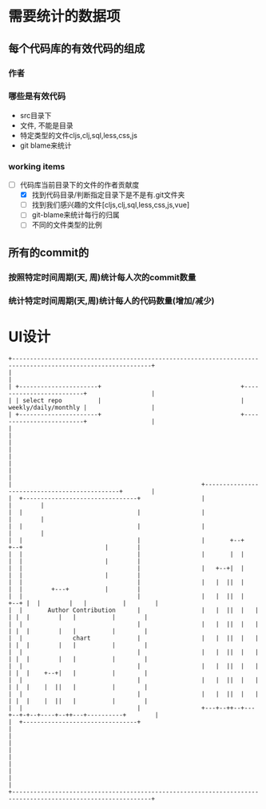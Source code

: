 * 需要统计的数据项
** 每个代码库的有效代码的组成
*** 作者
*** 哪些是有效代码
    - src目录下
    - 文件, 不能是目录
    - 特定类型的文件cljs,clj,sql,less,css,js
    - git blame来统计
*** working items
    - [-] 代码库当前目录下的文件的作者贡献度
      - [X] 找到代码目录/判断指定目录下是不是有.git文件夹
      - [ ] 找到我们感兴趣的文件[cljs,clj,sql,less,css,js,vue]
      - [ ] git-blame来统计每行的归属
      - [ ] 不同的文件类型的比例
** 所有的commit的
*** 按照特定时间周期(天, 周)统计每人次的commit数量
*** 统计特定时间周期(天,周)统计每人的代码数量(增加/减少)

* UI设计
  #+begin_src ditaa
    +-------------------------------------------------------------------------------------------------------------+
    |                                                                                                             |
    | +----------------------+                                       +-------------------------+                  |
    | | select repo          |                                       |    weekly/daily/monthly |                  |
    | +----------------------+                                       +-------------------------+                  |
    |                                                                                                             |
    |                                                                                                             |
    |                                                                                                             |
    |                                                                                                             |
    |                                                     +----------------------------------------------+        |
    |  +--------------------------------+                 |                                              |        |
    |  |                                |                 |                                              |        |
    |  |                                |                 |                                              |        |
    |  |                                |                 |       +--+        +--+                       |        |
    |  |                                |                 |       |  |        |  |                       |        |
    |  |                                |                 |   +--+|  |        |  |                       |        |
    |  |                                |                 |   |  ||  |        |  |        +---+          |        |
    |  |                                |                 |   |  ||  |   +--+ |  |        |   |          |        |
    |  |       Author Contribution      |                 |   |  ||  |   |  | |  |        |   |          |        |
    |  |                                |                 |   |  ||  |   |  | |  |        |   |          |        |
    |  |              chart             |                 |   |  ||  |   |  | |  |        |   |          |        |
    |  |                                |                 |   |  ||  |   |  | |  |        |   |          |        |
    |  |                                |                 |   |  ||  |   |  | |  |    +--+|   |          |        |
    |  |                                |                 |   |  ||  |   |  | |  |    |  ||   |          |        |
    |  |                                |                 |   |  ||  |   |  | |  |    |  ||   |          |        |
    |  |                                |                 +---+--++--+---+--+-+--+----+--++---+----------+        |
    |  +--------------------------------+                                                                         |
    |                                                                                                             |
    |                                                                                                             |
    |                                                                                                             |
    |                                                                                                             |
    +-------------------------------------------------------------------------------------------------------------+









  #+end_src
